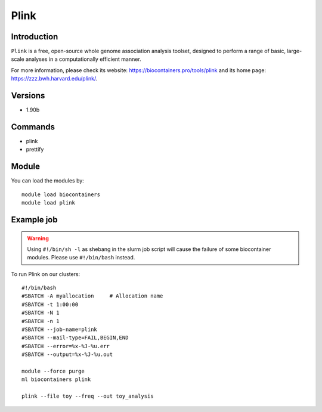 .. _backbone-label:

Plink
==============================

Introduction
~~~~~~~~
``Plink`` is a free, open-source whole genome association analysis toolset, designed to perform a range of basic, large-scale analyses in a computationally efficient manner. 

| For more information, please check its website: https://biocontainers.pro/tools/plink and its home page: https://zzz.bwh.harvard.edu/plink/.

Versions
~~~~~~~~
- 1.90b

Commands
~~~~~~~
- plink
- prettify

Module
~~~~~~~~
You can load the modules by::
    
    module load biocontainers
    module load plink

Example job
~~~~~
.. warning::
    Using ``#!/bin/sh -l`` as shebang in the slurm job script will cause the failure of some biocontainer modules. Please use ``#!/bin/bash`` instead.

To run Plink on our clusters::

    #!/bin/bash
    #SBATCH -A myallocation     # Allocation name 
    #SBATCH -t 1:00:00
    #SBATCH -N 1
    #SBATCH -n 1
    #SBATCH --job-name=plink
    #SBATCH --mail-type=FAIL,BEGIN,END
    #SBATCH --error=%x-%J-%u.err
    #SBATCH --output=%x-%J-%u.out

    module --force purge
    ml biocontainers plink

    plink --file toy --freq --out toy_analysis
